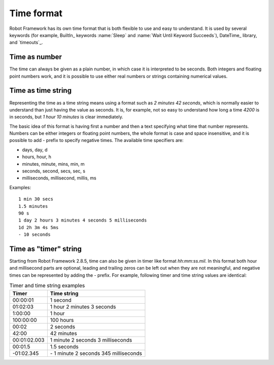 Time format
===========

Robot Framework has its own time format that is both flexible to use and easy
to understand. It is used by several keywords (for example, BuiltIn_ keywords
:name:`Sleep` and :name:`Wait Until Keyword Succeeds`), DateTime_ library, and
`timeouts`_.

Time as number
--------------

The time can always be given as a plain number, in which case it is
interpreted to be seconds. Both integers and floating point numbers
work, and it is possible to use either real numbers or strings
containing numerical values.

Time as time string
-------------------

Representing the time as a time string means using a format such as
`2 minutes 42 seconds`, which is normally easier to understand than
just having the value as seconds. It is, for example, not so easy to
understand how long a time `4200` is in seconds, but
`1 hour 10 minutes` is clear immediately.

The basic idea of this format is having first a number and then a text
specifying what time that number represents. Numbers can be either
integers or floating point numbers, the whole format is case and space
insensitive, and it is possible to add `-` prefix to specify negative
times. The available time specifiers are:

* days, day, d
* hours, hour, h
* minutes, minute, mins, min, m
* seconds, second, secs, sec, s
* milliseconds, millisecond, millis, ms

Examples::

   1 min 30 secs
   1.5 minutes
   90 s
   1 day 2 hours 3 minutes 4 seconds 5 milliseconds
   1d 2h 3m 4s 5ms
   - 10 seconds

Time as "timer" string
----------------------

Starting from Robot Framework 2.8.5, time can also be given in timer like
format `hh:mm:ss.mil`. In this format  both hour and millisecond parts
are optional, leading and trailing zeros can be left out when they are not
meaningful, and negative times can be represented by adding the `-`
prefix. For example, following timer and time string values are identical:

.. table:: Timer and time string examples
   :class: tabular

   ============  ======================================
      Timer                   Time string
   ============  ======================================
   00:00:01      1 second
   01:02:03      1 hour 2 minutes 3 seconds
   1:00:00       1 hour
   100:00:00     100 hours
   00:02         2 seconds
   42:00         42 minutes
   00:01:02.003  1 minute 2 seconds 3 milliseconds
   00:01.5       1.5 seconds
   -01:02.345    \- 1 minute 2 seconds 345 milliseconds
   ============  ======================================
